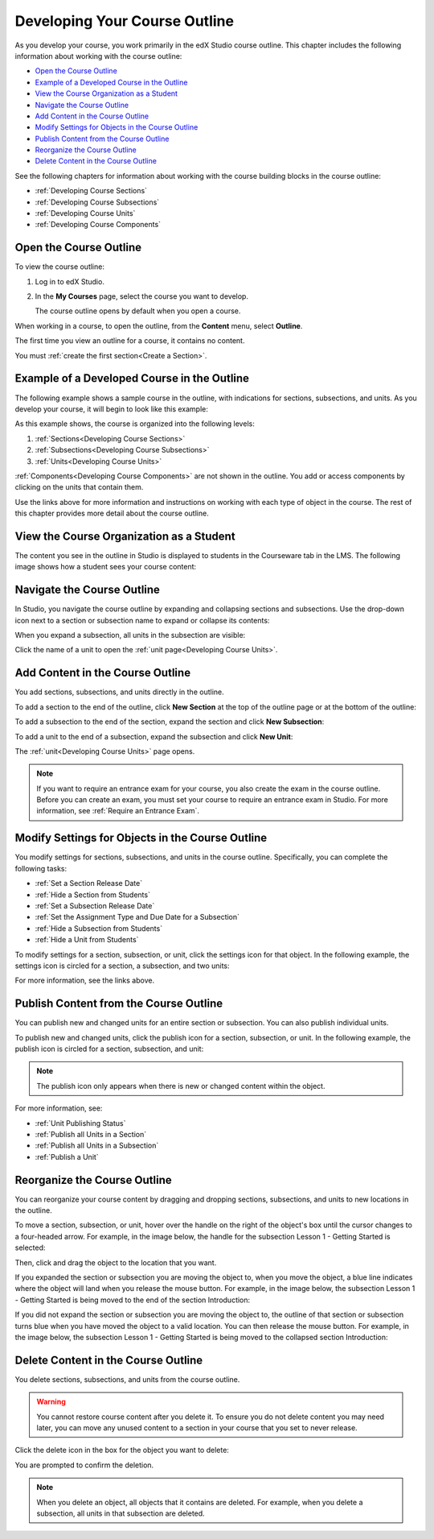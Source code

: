 .. _Developing Your Course Outline:

###################################
Developing Your Course Outline
###################################

As you develop your course, you work primarily in the edX Studio course
outline.  This chapter includes the following information about working with
the course outline:

* `Open the Course Outline`_
* `Example of a Developed Course in the Outline`_
* `View the Course Organization as a Student`_
* `Navigate the Course Outline`_
* `Add Content in the Course Outline`_
* `Modify Settings for Objects in the Course Outline`_
* `Publish Content from the Course Outline`_
* `Reorganize the Course Outline`_
* `Delete Content in the Course Outline`_
  
See the following chapters for information about working with the course
building blocks in the course outline:

* :ref:`Developing Course Sections`
* :ref:`Developing Course Subsections`
* :ref:`Developing Course Units`
* :ref:`Developing Course Components`

****************************
Open the Course Outline
****************************

To view the course outline:

#. Log in to edX Studio.
#. In the **My Courses** page, select the course you want to develop.

   The course outline opens by default when you open a course.

When working in a course, to open the outline, from the **Content** menu,
select **Outline**.
   
The first time you view an outline for a course, it contains no content. 

.. image:: ../../../shared/building_and_running_chapters/Images/outline_empty.png
 :alt: An empty course outline

You must :ref:`create the first section<Create a Section>`.
  
********************************************************
Example of a Developed Course in the Outline
********************************************************

The following example shows a sample course in the outline, with indications
for sections, subsections, and units. As you develop your course, it will begin
to look like this example:

.. image:: ../../../shared/building_and_running_chapters/Images/outline-callouts.png
 :alt: An outline with callouts for sections, subsections, and units

As this example shows, the course is organized into the following levels:

#. :ref:`Sections<Developing Course Sections>`
#. :ref:`Subsections<Developing Course Subsections>`
#. :ref:`Units<Developing Course Units>`

:ref:`Components<Developing Course Components>` are not shown in the outline. You add or access components by clicking on the units that contain them.
  
Use the links above for more information and instructions on working with each
type of object in the course. The rest of this chapter provides more detail
about the course outline.

********************************************************
View the Course Organization as a Student
********************************************************

The content you see in the outline in Studio is displayed to students in the
Courseware tab in the LMS. The following image shows how a student sees your
course content:

.. image:: ../../../shared/building_and_running_chapters/Images/Course_Outline_LMS.png
 :alt: Image of course conent from student's point of view

.. _Navigating the Course Outline:

*******************************
Navigate the Course Outline
*******************************

In Studio, you navigate the course outline by expanding and collapsing sections
and subsections.  Use the drop-down icon next to a section or subsection name
to expand or collapse its contents:

.. image:: ../../../shared/building_and_running_chapters/Images/outline-expand-collapse.png
 :alt: The outline with expand and collapse icons circled

When you expand a subsection, all units in the subsection are visible:

.. image:: ../../../shared/building_and_running_chapters/Images/outline-with-units.png
 :alt: The outline with an expanded subsection

Click the name of a unit to open the :ref:`unit page<Developing Course Units>`.

.. _Add Content in the Course Outline:

************************************************
Add Content in the Course Outline
************************************************

You add sections, subsections, and units directly in the outline.

To add a section to the end of the outline, click **New Section** at the top of
the outline page or at the bottom of the outline:

.. image:: ../../../shared/building_and_running_chapters/Images/outline-create-section.png
 :alt: The outline with the New Section buttons circled

To add a subsection to the end of the section, expand the section and click
**New Subsection**:

.. image:: ../../../shared/building_and_running_chapters/Images/outline-new-subsection.png
 :alt: The outline with the New Subsection button circled

To add a unit to the end of a subsection, expand the subsection and click **New
Unit**:

.. image:: ../../../shared/building_and_running_chapters/Images/outline-new-unit.png
 :alt: The outline with the New Subsection button circled

The :ref:`unit<Developing Course Units>` page opens.

.. note:: If you want to require an entrance exam for your course, you also create 
   the exam in the course outline. Before you can create an exam, you must set
   your course to require an entrance exam in Studio. For more information, see
   :ref:`Require an Entrance Exam`.

.. _Modify Settings for Objects in the Course Outline:

***************************************************
Modify Settings for Objects in the Course Outline
***************************************************

You modify settings for sections, subsections, and units in the course outline.
Specifically, you can complete the following tasks:

* :ref:`Set a Section Release Date`
* :ref:`Hide a Section from Students`
* :ref:`Set a Subsection Release Date`
* :ref:`Set the Assignment Type and Due Date for a Subsection`
* :ref:`Hide a Subsection from Students`
* :ref:`Hide a Unit from Students`

To modify settings for a section, subsection, or unit, click the settings icon
for that object. In the following example, the settings icon is circled for a
section, a subsection, and two units:

.. image:: ../../../shared/building_and_running_chapters/Images/settings-icons.png
 :alt: Settings icons in the course outline

For more information, see the links above.


.. _Publish Content from the Course Outline:

************************************************
Publish Content from the Course Outline
************************************************

You can publish new and changed units for an entire section or subsection. You
can also publish individual units.

To publish new and changed units, click the publish icon for a section,
subsection, or unit. In the following example, the publish icon is circled for
a section, subsection, and unit:

.. image:: ../../../shared/building_and_running_chapters/Images/outline-publish-icons.png
 :alt: Publishing icons in the course outline

.. note:: 
 The publish icon only appears when there is new or changed content within the
 object.

For more information, see:

* :ref:`Unit Publishing Status`
* :ref:`Publish all Units in a Section`
* :ref:`Publish all Units in a Subsection`
* :ref:`Publish a Unit`

.. _Reorganize the Course Outline:

************************************************
Reorganize the Course Outline
************************************************

You can reorganize your course content by dragging and dropping sections,
subsections, and units to new locations in the outline.

To move a section, subsection, or unit, hover over the handle on the right of
the object's box until the cursor changes to a four-headed arrow. For example,
in the image below, the handle for the subsection Lesson 1 - Getting Started is
selected:

.. image:: ../../../shared/building_and_running_chapters/Images/outline-drag-select.png
 :alt: A subsection handle selected to drag it

Then, click and drag the object to the location that you want. 

If you expanded the section or subsection you are moving the object to, when
you move the object, a blue line indicates where the object will land when you
release the mouse button. For example, in the image below, the subsection
Lesson 1 - Getting Started is being moved to the end of the section
Introduction:

.. image:: ../../../shared/building_and_running_chapters/Images/outline-drag-new-location.png
 :alt: A subsection being dragged to a new section 	

If you did not expand the section or subsection you are moving the object to,
the outline of that section or subsection turns blue when you have moved the
object to a valid location. You can then release the mouse button. For example,
in the image below, the subsection Lesson 1 - Getting Started is being moved to
the collapsed section Introduction:

.. image:: ../../../shared/building_and_running_chapters/Images/outline-drag-new-location-collapsed.png
 :alt: A subsection being dragged to a new section 

.. _Delete Content in the Course Outline:

************************************************
Delete Content in the Course Outline
************************************************

You delete sections, subsections, and units from the course outline.

.. warning::  
 You cannot restore course content after you delete it. To ensure you do not
 delete content you may need later, you can move any unused content to a
 section in your course that you set to never release.

Click the delete icon in the box for the object you want to delete:

.. image:: ../../../shared/building_and_running_chapters/Images/outline-delete.png
 :alt: The outline with Delete icons circled

You are prompted to confirm the deletion.

.. note::
 When you delete an object, all objects that it contains are deleted. For
 example, when you delete a subsection, all units in that subsection are
 deleted.